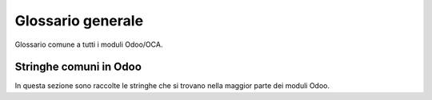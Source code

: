 ==================
Glossario generale  
==================

Glossario comune a tutti i moduli Odoo/OCA.

.. glossary::
   :sorted:

   dashboard
      bacheca

   cancel, to
      annullare

   overview
      panoramica

   tag
      etichetta, tag

      Invariato solo se il contesto è relativo ai *social network*.

   follower
      follower

   partner
      partner

   template
      modello

   wizard
      procedura guidata

      Se dalla stringa è chiaro il contesto anche solo *procedura*.

   salesperson
      addetto vendite

   breadcrumb
      percorso di navigazione

   tab
      scheda

   list view
      vista elenco

   kanban view
      vista kanban

   form view
      vista modulo

   calendar view
      vista calendario

   pivot view
      vista pivot

Stringhe comuni in Odoo
=======================

In questa sezione sono raccolte le stringhe che si trovano nella maggior parte dei moduli Odoo.

.. glossary::
   :sorted:

   Display Name
      Nome visualizzato

   Last Modified by
      Ultima modifica di

   Last Modified on
      Ultima modifica il

   Last Updated by
      Ultimo aggiornamento di

   Last Updated on
      Ultimo aggiornamento il

   Created by
      Creato da

   Created on
      Creato il
